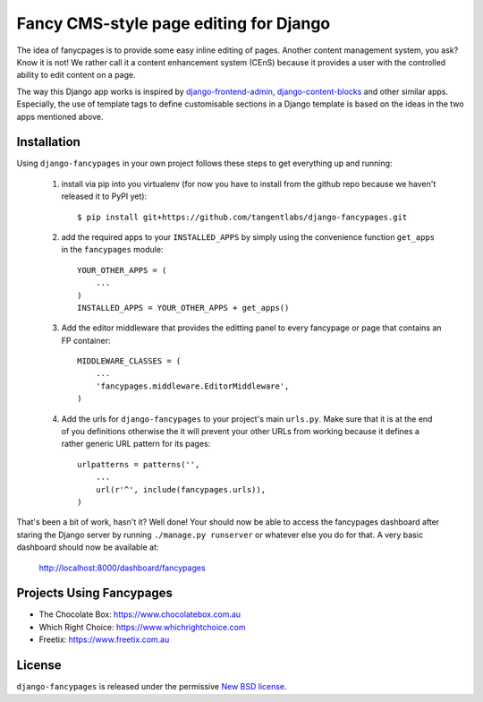 =======================================
Fancy CMS-style page editing for Django
=======================================

.. image:: https://travis-ci.org/tangentlabs/django-fancypages.png?branch=master
    :target: https://travis-ci.org/tangentlabs/django-fancypages?branch=master

.. image:: https://coveralls.io/repos/tangentlabs/django-fancypages/badge.png?branch=master
    :target: https://coveralls.io/r/tangentlabs/django-fancypages?branch=master


.. note: This is a work in progress and part of this project will likely change
    and could potentially break things. Be careful with using it.

The idea of fanycpages is to provide some easy inline editing of pages. Another
content management system, you ask? Know it is not! We rather call it a content
enhancement system (CEnS) because it provides a user with the controlled
ability to edit content on a page.

The way this Django app works is inspired by `django-frontend-admin`_,
`django-content-blocks`_ and other similar apps. Especially, the use of
template tags to define customisable sections in a Django template is
based on the ideas in the two apps mentioned above.

.. _`django-frontend-admin`: https://github.com/bartTC/django-frontendadmin
.. _`django-content-blocks`: https://github.com/KevinBrolly/django-content-blocks


Installation
------------

Using ``django-fancypages`` in your own project follows these steps to get
everything up and running:

    1. install via pip into you virtualenv (for now you have to install from
       the github repo because we haven't released it to PyPI yet)::

        $ pip install git+https://github.com/tangentlabs/django-fancypages.git

    2. add the required apps to your ``INSTALLED_APPS`` by simply using the
       convenience function ``get_apps`` in the ``fancypages`` module::

        YOUR_OTHER_APPS = (
            ...
        )
        INSTALLED_APPS = YOUR_OTHER_APPS + get_apps()

    3. Add the editor middleware that provides the editting panel to every
       fancypage or page that contains an FP container::

        MIDDLEWARE_CLASSES = (
            ...
            'fancypages.middleware.EditorMiddleware',
        )

    4. Add the urls for ``django-fancypages`` to your project's main
       ``urls.py``. Make sure that it is at the end of you definitions
       otherwise the it will prevent your other URLs from working because it
       defines a rather generic URL pattern for its pages::

        urlpatterns = patterns('',
            ...
            url(r'^', include(fancypages.urls)),
        )

That's been a bit of work, hasn't it? Well done! Your should now be able to 
access the fancypages dashboard after staring the Django server by running 
``./manage.py runserver`` or whatever else you do for that. A very basic
dashboard should now be available at:

    http://localhost:8000/dashboard/fancypages


Projects Using Fancypages
-------------------------

* The Chocolate Box: https://www.chocolatebox.com.au
* Which Right Choice: https://www.whichrightchoice.com
* Freetix: https://www.freetix.com.au

License
-------

``django-fancypages`` is released under the permissive `New BSD license`_.

.. _`New BSD license`: https://github.com/tangentlabs/django-fancypages/blob/master/LICENSE
